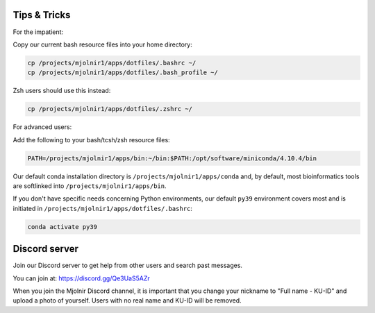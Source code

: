 Tips & Tricks
=====
For the impatient:

Copy our current bash resource files into your home directory:

.. code-block:: console

    cp /projects/mjolnir1/apps/dotfiles/.bashrc ~/
    cp /projects/mjolnir1/apps/dotfiles/.bash_profile ~/

Zsh users should use this instead:

.. code-block:: console

    cp /projects/mjolnir1/apps/dotfiles/.zshrc ~/

For advanced users:

Add the following to your bash/tcsh/zsh resource files:

.. code-block:: console

    PATH=/projects/mjolnir1/apps/bin:~/bin:$PATH:/opt/software/miniconda/4.10.4/bin

Our default conda installation directory is ``/projects/mjolnir1/apps/conda`` and, by default, most bioinformatics tools are softlinked into ``/projects/mjolnir1/apps/bin``.

If you don't have specific needs concerning Python environments, our default ``py39`` environment covers most and is initiated in ``/projects/mjolnir1/apps/dotfiles/.bashrc``:

.. code-block:: console

    conda activate py39

Discord server
=====
Join our Discord server to get help from other users and search past messages.

You can join at: https://discord.gg/Qe3UaS5AZr

When you join the Mjolnir Discord channel, it is important that you change your nickname to "Full name - KU-ID" and upload a photo of yourself. Users with no real name and KU-ID will be removed.
